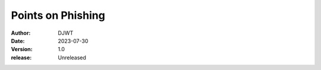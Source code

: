========================
Points on Phishing
========================

:author: DJWT
:date: 2023-07-30
:version: 1.0
:release: Unreleased
